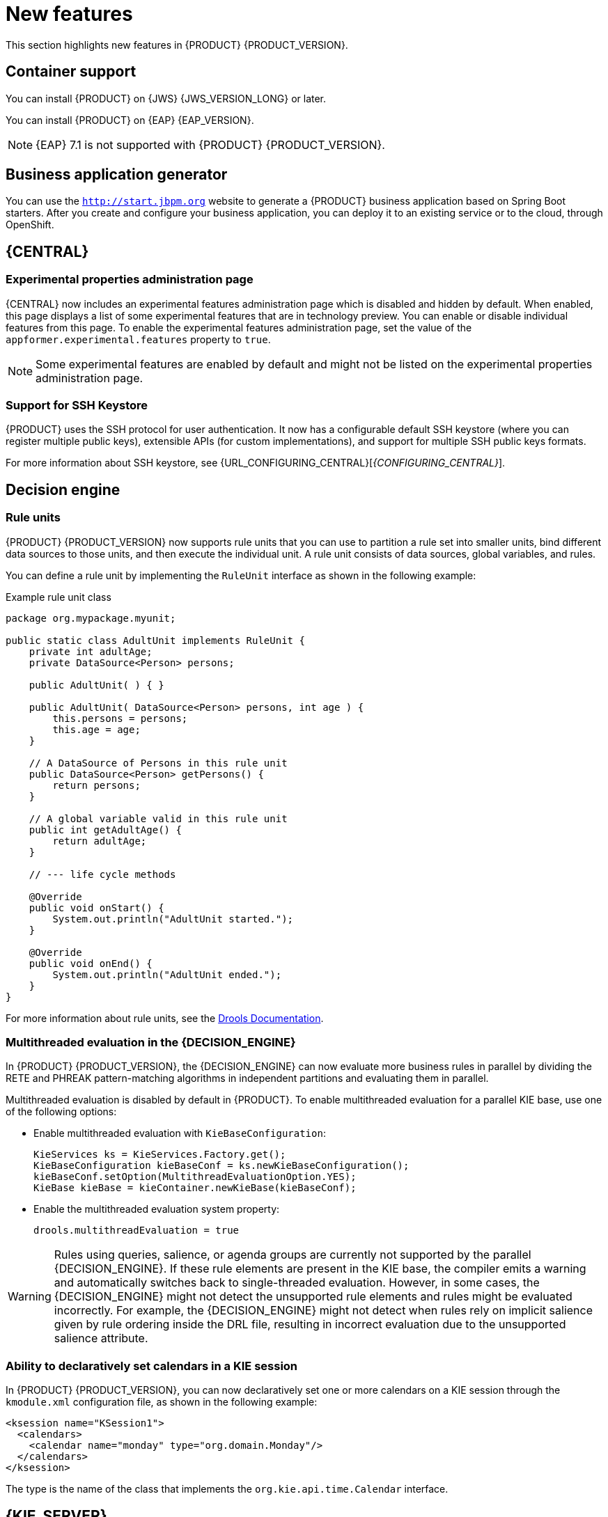 [id='rn-whats-new-con']
= New features

This section highlights new features in {PRODUCT} {PRODUCT_VERSION}.

== Container support
You can install {PRODUCT} on {JWS} {JWS_VERSION_LONG} or later.

You can install {PRODUCT} on {EAP} {EAP_VERSION}.
[NOTE]
====
{EAP} 7.1 is not supported with {PRODUCT} {PRODUCT_VERSION}.
====

== Business application generator
You can use the `http://start.jbpm.org` website to generate a {PRODUCT} business application based on Spring Boot starters. After you create and configure your business application, you can deploy it to an existing service or to the cloud, through OpenShift.

== {CENTRAL}
=== Experimental properties administration page
{CENTRAL} now includes an experimental features administration page which is disabled and hidden by default. When enabled, this page displays a list of some experimental features that are in technology preview. You can enable or disable individual features from this page. To enable the experimental features administration page, set the value of the `appformer.experimental.features` property to `true`.
[NOTE]
====
Some experimental features are enabled by default and might not be listed on the experimental properties administration page.
====
ifdef::PAM[]
=== Enhanced process instance logs view
The {CENTRAL} process instance logs view has been enhanced. This view enables you to view all of the log events of a process instance based on a timeline of events. On the timeline, node entered events are highlighted in blue whereas node-entered events are greyed out. By default, log events are displayed in groups of ten. You can now view additional human task node details such as ID, state, and owner.

Furthermore, you can now filter process instance logs by the following categories:

* Event type (such as, Node Entered and Node Completed)
* Event node type (such as, All, Human Tasks, Start Nodes, End Nodes, Action Nodes, Milestones, Sub Processes, Rule Sets, and Work Items)

For more information about process instance logs, see {URL_INTERACTING_PROCESSES_TASKS}[_{INTERACTING_PROCESSES_TASKS}_].
endif::PAM[]

=== Support for SSH Keystore

{PRODUCT} uses the SSH protocol for user authentication. It now has a configurable default SSH keystore (where you can register multiple public keys), extensible APIs (for custom implementations), and support for multiple SSH public keys formats.

For more information about SSH keystore, see {URL_CONFIGURING_CENTRAL}[_{CONFIGURING_CENTRAL}_].

ifdef::PAM[]
== Process engine
=== Narayana transaction manager
{PRODUCT} now supports DBCP 2 database connection pooling with Narayana transaction manager.

endif::PAM[]

== Decision engine

=== Rule units

{PRODUCT} {PRODUCT_VERSION} now supports rule units that you can use to partition a rule set into smaller units, bind different data sources to those units, and then execute the individual unit. A rule unit consists of data sources, global variables, and rules.

You can define a rule unit by implementing the `RuleUnit` interface as shown in the following example:

.Example rule unit class
[source,java]
----
package org.mypackage.myunit;

public static class AdultUnit implements RuleUnit {
    private int adultAge;
    private DataSource<Person> persons;

    public AdultUnit( ) { }

    public AdultUnit( DataSource<Person> persons, int age ) {
        this.persons = persons;
        this.age = age;
    }

    // A DataSource of Persons in this rule unit
    public DataSource<Person> getPersons() {
        return persons;
    }

    // A global variable valid in this rule unit
    public int getAdultAge() {
        return adultAge;
    }

    // --- life cycle methods

    @Override
    public void onStart() {
        System.out.println("AdultUnit started.");
    }

    @Override
    public void onEnd() {
        System.out.println("AdultUnit ended.");
    }
}
----

For more information about rule units, see the http://docs.jboss.org/drools/release/latestFinal/drools-docs/html_single/#rule-units-con[Drools Documentation].

=== Multithreaded evaluation in the {DECISION_ENGINE}

In {PRODUCT} {PRODUCT_VERSION}, the {DECISION_ENGINE} can now evaluate more business rules in parallel by dividing the RETE and PHREAK pattern-matching algorithms in independent partitions and evaluating them in parallel.

Multithreaded evaluation is disabled by default in {PRODUCT}. To enable multithreaded evaluation for a parallel KIE base, use one of the following options:

* Enable multithreaded evaluation with `KieBaseConfiguration`:
+
[source]
----
KieServices ks = KieServices.Factory.get();
KieBaseConfiguration kieBaseConf = ks.newKieBaseConfiguration();
kieBaseConf.setOption(MultithreadEvaluationOption.YES);
KieBase kieBase = kieContainer.newKieBase(kieBaseConf);
----

* Enable the multithreaded evaluation system property:
+
[source]
----
drools.multithreadEvaluation = true
----

[WARNING]
====
Rules using queries, salience, or agenda groups are currently not supported by the parallel {DECISION_ENGINE}. If these rule elements are present in the KIE base, the compiler emits a warning and automatically switches back to single-threaded evaluation. However, in some cases, the {DECISION_ENGINE} might not detect the unsupported rule elements and rules might be evaluated incorrectly. For example, the {DECISION_ENGINE} might not detect when rules rely on implicit salience given by rule ordering inside the DRL file, resulting in incorrect evaluation due to the unsupported salience attribute.
====

=== Ability to declaratively set calendars in a KIE session

In {PRODUCT} {PRODUCT_VERSION}, you can now declaratively set one or more calendars on a KIE session through the `kmodule.xml` configuration file, as shown in the following example:

[source,xml]
----
<ksession name="KSession1">
  <calendars>
    <calendar name="monday" type="org.domain.Monday"/>
  </calendars>
</ksession>
----

The type is the name of the class that implements the `org.kie.api.time.Calendar` interface.


== {KIE_SERVER}
ifdef::PAM[]
=== ElasticSearch connector for runtime events
This connector enables you to easily integrate with ElasticSearch to push data from the {KIE_SERVER} and take advantage of the searching capabilities of the ElasticSearch server.

endif::PAM[]
=== Swagger interface for {CONTROLLER} REST API

{PRODUCT} {PRODUCT_VERSION} provides a Swagger web interface for the {CONTROLLER} REST API. You can use this Swagger interface instead of a standalone REST client or curl utility to interact with your {KIE_SERVER} templates (configurations), {KIE_SERVER} instances (remote servers), and associated KIE containers (deployment units) in {PRODUCT}.

To access the Swagger interface for the {CONTROLLER} REST API, you can either start {CENTRAL}, which contains a built-in {CONTROLLER}, or run the {HEADLESS_CONTROLLER} application and navigate to `\http://SERVER:PORT/CONTROLLER/docs` in a web browser.

Example Swagger URLs:

* `\http://localhost:8080/{URL_COMPONENT_CENTRAL}/docs` (for a {CONTROLLER} in {CENTRAL})
* `\http://localhost:8080/my-controller/docs` (for a {HEADLESS_CONTROLLER})

For more information about the {CONTROLLER} REST API, see {URL_KIE_APIS}[_{KIE_APIS}_].

=== Decision Model and Notation (DMN) models
{PRODUCT} {PRODUCT_VERSION} provides both design and runtime support for DMN 1.2 models at conformance level 3, and includes enhancements and fixes to FEEL and DMN model components to optimize the experience of implementing DMN decision services with {PRODUCT}. You can design your DMN models directly in {CENTRAL} or import existing DMN models into your {PRODUCT} projects for deployment and execution.

For more information about DMN support in {PRODUCT} {PRODUCT_VERSION}, see {URL_DMN_MODELS}[_{DMN_MODELS}_].

=== Executable models in Decision Model and Notation (DMN) projects
In {PRODUCT} {PRODUCT_VERSION}, you can now use the `kie-maven-plugin` build component to generate DMN executable model classes and compile them in a {PRODUCT} project (KJAR file). DMN executable model classes are similar to executable rule models used for rule assets. This support enables DMN decision table logic in DMN projects to be evaluated more efficiently.

To enable executable models in DMN projects, add the required `kie-dmn-core` dependency in the `pom.xml` file:

[source,xml]
----
<dependency>
  <groupId>org.kie</groupId>
  <artifactId>kie-dmn-core</artifactId>
  <scope>provided</scope>
</dependency>
----

To build a DMN project with DMN model compilation enabled, navigate to your Maven project directory in a command terminal and run the following command:

[source]
----
mvn clean install -DgenerateDMNModel=YES
----

Alternatively, you can define the DMN model property directly in the `pom.xml` file:

[source,xml]
----
<project>
  ...
  <properties>
    <generateDMNModel>YES</generateDMNModel>
  </properties>
  ...
</project>
----

For more information about configuring executable models for your Maven or Java project, see {URL_PACKAGING_DEPLOYING_PROJECT}#project-build-deploy-maven-proc_packaging-deploying[_{PACKAGING_DEPLOYING_PROJECT}_].

=== Deactivation of KIE containers on {KIE_SERVER}
You can now deactivate KIE containers on {KIE_SERVER}. This enables you to stop the creation of new process instances from a specified container while enabling you to continue working on existing process instances and tasks. The deactivated container can be activated again. This feature does not require server restarts.

=== {KIE_SERVER} support for rendering forms

New {KIE_SERVER} support for rendering forms enables you to interact with the {KIE_SERVER} to perform the following operations:

* Render process forms: Used to start new instances
* Render case forms: Used to start new case instances, including data and role assignments
* Render user task forms: Used to interact with user tasks, including life cycle operations

Rendered forms include buttons that perform all operations based on context. For example, if a user task is in the `progress` state, you can use the *Stop*, *Release*, *Save*, and *Complete* buttons to interact with the process.

== {PLANNER}
=== Defining weights for constraints

In {PLANNER}, you can now define weights for constraints inside a class marked with the `@ConstraintsConfiguration` annotation. You can assign weights to constraints by the Java or DRL name of the constraint, without needing to modify the code of the constraints.

== OpenShift
=== LDAP role mapping on OpenShift deployments

When deploying {PRODUCT} on {OPENSHIFT}, you can now configure LDAP role mapping.

=== KJAR services in immutable OpenShift deployments
When deploying {PRODUCT} on {OPENSHIFT} in an immutable deployment, you can now create {KIE_SERVERS} that run services from KJAR files, not from source.

=== CORS support in trial deployment on OpenShift
In a trial deployment on {OPENSHIFT}, you can use client-side JavaScript applications, served from a different domain, to access a {KIE_SERVER}.

ifdef::PAM[]


== Process designer

=== Case management properties

The following new properties have been added for case management projects and are related to modeling of case definitions:

* *Ad-hoc*: Supports optional modeling paths that can be recommended to users or automatically triggered by rules. Must be set to `true` to show the case management properties.
* *Case ID Prefix*: Provides the option to add a prefix for case IDs. If no prefix is provided, the case ID defaults to `CASE-XXX` where `XXX` is an automatically generated number.
* *Case File*: Responsible for collecting all data related to a case.
* *Case Roles*: Defines roles and cardinality at the process level.


=== {CENTRAL} compensation events

Process managers use compensation events to roll back the actions that were completed during execution. Exception handling activities associated with the normal activities in a business transaction are triggered by compensation events.

Three types of compensation events are available in {CENTRAL}:

* Intermediate boundary (catch) events: Events that are attached to activities, such as tasks that may cause an exception. These events are then associated with a task that is executed if the boundary event catches a thrown compensation signal.
* Start (catch) events: Events that are used when defining a compensation event subprocess, which requires them in order to be able to catch a (thrown) compensation signal.
* Intermediate or end (throw): Events that are used to throw compensation events. These events often follow decision nodes that determine whether the work flow execution succeeded up to a specific point in the process. If not, the path including the intermediate or end event is selected to trigger compensation for the activities that failed.

=== {CENTRAL} resolution attribute

A new diagram resolution attribute has been added to the {CENTRAL} legacy process designer to enable users to successfully import a Business Process Model and Notation (BPMN) file and convert it to a Java Business Process Model (jBPM) file while retaining the correct scale. Note that this feature has not been added to the new process designer.

=== Labels on sequence flows

New support for showing the label name for sequence flows coming to and from gateways, nodes, tasks, and end events. You can now click any sequence flow line to view the label name.
endif::PAM[]
